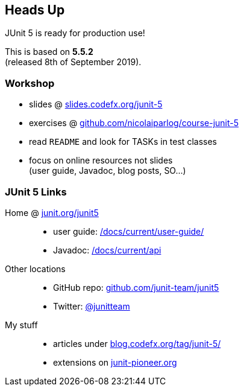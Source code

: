 == Heads Up

JUnit 5 is ready for production use!

This is based on *5.5.2* +
(released 8th of September 2019).

=== Workshop

* slides @ https://slides.codefx.org/junit-5[slides.codefx.org/junit-5]
* exercises @ https://github.com/nicolaiparlog/course-junit-5[github.com/nicolaiparlog/course-junit-5]
* read `README` and look for TASKs in test classes
* focus on online resources not slides +
(user guide, Javadoc, blog posts, SO...)

=== JUnit 5 Links

Home @ https://junit.org/junit5[junit.org/junit5]::
* user guide: https://junit.org/junit5/docs/current/user-guide/[/docs/current/user-guide/]
* Javadoc: https://junit.org/junit5/docs/current/api/overview-summary.html[/docs/current/api]
Other locations::
* GitHub repo: https://github.com/junit-team/junit5[github.com/junit-team/junit5]
* Twitter: https://twitter.com/junitteam[@junitteam]
My stuff::
* articles under http://blog.codefx.org/tag/junit-5/[blog.codefx.org/tag/junit-5/] +
* extensions on https://junit-pioneer.org/[junit-pioneer.org]
